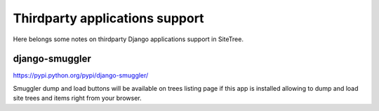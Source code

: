 Thirdparty applications support
===============================

Here belongs some notes on thirdparty Django applications support in SiteTree.


django-smuggler
---------------

https://pypi.python.org/pypi/django-smuggler/

Smuggler dump and load buttons will be available on trees listing page if this app is installed
allowing to dump and load site trees and items right from your browser.
